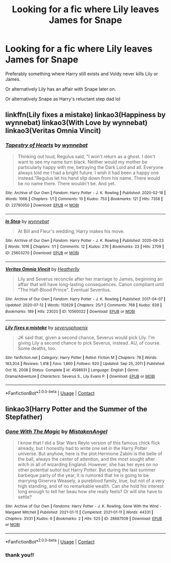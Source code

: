 #+TITLE: Looking for a fic where Lily leaves James for Snape

* Looking for a fic where Lily leaves James for Snape
:PROPERTIES:
:Author: Chillephant
:Score: 0
:DateUnix: 1617811132.0
:DateShort: 2021-Apr-07
:FlairText: Request
:END:
Preferably something where Harry still exists and Voldy never kills Lily or James.

Or alternatively Lily has an affair with Snape later on.

Or alternatively Snape as Harry's reluctant step dad lol


** linkffn(Lily fixes a mistake) linkao3(Happiness by wynnebat) linkao3(With Love by wynnebat) linkao3(Veritas Omnia Vincit)
:PROPERTIES:
:Author: nuthins_goodman
:Score: 1
:DateUnix: 1618254014.0
:DateShort: 2021-Apr-12
:END:

*** [[https://archiveofourown.org/works/22790050][*/Tapestry of Hearts/*]] by [[https://www.archiveofourown.org/users/wynnebat/pseuds/wynnebat][/wynnebat/]]

#+begin_quote
  Thinking out loud, Regulus said, "I won't return as a ghost. I don't want to see my name turn black. Neither would my mother be particularly happy with me, betraying the Dark Lord and all. Everyone always told me I had a bright future. I wish it had been a happy one instead."Regulus let his hand slip down from his name. There would be no name there. There wouldn't be. And yet.
#+end_quote

^{/Site/:} ^{Archive} ^{of} ^{Our} ^{Own} ^{*|*} ^{/Fandom/:} ^{Harry} ^{Potter} ^{-} ^{J.} ^{K.} ^{Rowling} ^{*|*} ^{/Published/:} ^{2020-02-18} ^{*|*} ^{/Words/:} ^{1066} ^{*|*} ^{/Chapters/:} ^{1/1} ^{*|*} ^{/Comments/:} ^{10} ^{*|*} ^{/Kudos/:} ^{753} ^{*|*} ^{/Bookmarks/:} ^{121} ^{*|*} ^{/Hits/:} ^{7358} ^{*|*} ^{/ID/:} ^{22790050} ^{*|*} ^{/Download/:} ^{[[https://archiveofourown.org/downloads/22790050/Tapestry%20of%20Hearts.epub?updated_at=1599592915][EPUB]]} ^{or} ^{[[https://archiveofourown.org/downloads/22790050/Tapestry%20of%20Hearts.mobi?updated_at=1599592915][MOBI]]}

--------------

[[https://archiveofourown.org/works/25603270][*/In Step/*]] by [[https://www.archiveofourown.org/users/wynnebat/pseuds/wynnebat][/wynnebat/]]

#+begin_quote
  At Bill and Fleur's wedding, Harry makes his move.
#+end_quote

^{/Site/:} ^{Archive} ^{of} ^{Our} ^{Own} ^{*|*} ^{/Fandom/:} ^{Harry} ^{Potter} ^{-} ^{J.} ^{K.} ^{Rowling} ^{*|*} ^{/Published/:} ^{2020-09-23} ^{*|*} ^{/Words/:} ^{1016} ^{*|*} ^{/Chapters/:} ^{1/1} ^{*|*} ^{/Comments/:} ^{12} ^{*|*} ^{/Kudos/:} ^{276} ^{*|*} ^{/Bookmarks/:} ^{23} ^{*|*} ^{/Hits/:} ^{2709} ^{*|*} ^{/ID/:} ^{25603270} ^{*|*} ^{/Download/:} ^{[[https://archiveofourown.org/downloads/25603270/In%20Step.epub?updated_at=1600869539][EPUB]]} ^{or} ^{[[https://archiveofourown.org/downloads/25603270/In%20Step.mobi?updated_at=1600869539][MOBI]]}

--------------

[[https://archiveofourown.org/works/10560022][*/Veritas Omnia Vincit/*]] by [[https://www.archiveofourown.org/users/Heatherlly/pseuds/Heatherlly][/Heatherlly/]]

#+begin_quote
  Lily and Severus reconcile after her marriage to James, beginning an affair that will have long-lasting consequences. Canon compliant until "The Half-Blood Prince". Eventual Severitus.
#+end_quote

^{/Site/:} ^{Archive} ^{of} ^{Our} ^{Own} ^{*|*} ^{/Fandom/:} ^{Harry} ^{Potter} ^{-} ^{J.} ^{K.} ^{Rowling} ^{*|*} ^{/Published/:} ^{2017-04-07} ^{*|*} ^{/Updated/:} ^{2020-07-12} ^{*|*} ^{/Words/:} ^{112629} ^{*|*} ^{/Chapters/:} ^{25/?} ^{*|*} ^{/Comments/:} ^{768} ^{*|*} ^{/Kudos/:} ^{839} ^{*|*} ^{/Bookmarks/:} ^{189} ^{*|*} ^{/Hits/:} ^{23020} ^{*|*} ^{/ID/:} ^{10560022} ^{*|*} ^{/Download/:} ^{[[https://archiveofourown.org/downloads/10560022/Veritas%20Omnia%20Vincit.epub?updated_at=1594572998][EPUB]]} ^{or} ^{[[https://archiveofourown.org/downloads/10560022/Veritas%20Omnia%20Vincit.mobi?updated_at=1594572998][MOBI]]}

--------------

[[https://www.fanfiction.net/s/4598931/1/][*/Lily fixes a mistake/*]] by [[https://www.fanfiction.net/u/714311/severusphoenix][/severusphoenix/]]

#+begin_quote
  JK said that, given a second chance, Severus would pick Lily. I'm giving Lily a second chance to pick Severus, instead. AU, of course. Some deaths, too.
#+end_quote

^{/Site/:} ^{fanfiction.net} ^{*|*} ^{/Category/:} ^{Harry} ^{Potter} ^{*|*} ^{/Rated/:} ^{Fiction} ^{M} ^{*|*} ^{/Chapters/:} ^{79} ^{*|*} ^{/Words/:} ^{183,204} ^{*|*} ^{/Reviews/:} ^{1,418} ^{*|*} ^{/Favs/:} ^{1,860} ^{*|*} ^{/Follows/:} ^{920} ^{*|*} ^{/Updated/:} ^{Sep} ^{25,} ^{2011} ^{*|*} ^{/Published/:} ^{Oct} ^{16,} ^{2008} ^{*|*} ^{/Status/:} ^{Complete} ^{*|*} ^{/id/:} ^{4598931} ^{*|*} ^{/Language/:} ^{English} ^{*|*} ^{/Genre/:} ^{Drama/Adventure} ^{*|*} ^{/Characters/:} ^{Severus} ^{S.,} ^{Lily} ^{Evans} ^{P.} ^{*|*} ^{/Download/:} ^{[[http://www.ff2ebook.com/old/ffn-bot/index.php?id=4598931&source=ff&filetype=epub][EPUB]]} ^{or} ^{[[http://www.ff2ebook.com/old/ffn-bot/index.php?id=4598931&source=ff&filetype=mobi][MOBI]]}

--------------

*FanfictionBot*^{2.0.0-beta} | [[https://github.com/FanfictionBot/reddit-ffn-bot/wiki/Usage][Usage]] | [[https://www.reddit.com/message/compose?to=tusing][Contact]]
:PROPERTIES:
:Author: FanfictionBot
:Score: 1
:DateUnix: 1618254072.0
:DateShort: 2021-Apr-12
:END:


** linkao3(Harry Potter and the Summer of the Stepfather)
:PROPERTIES:
:Author: nuthins_goodman
:Score: 1
:DateUnix: 1618254158.0
:DateShort: 2021-Apr-12
:END:

*** [[https://archiveofourown.org/works/28687509][*/Gone With The Magic/*]] by [[https://www.archiveofourown.org/users/MistakenAngel/pseuds/MistakenAngel][/MistakenAngel/]]

#+begin_quote
  I know that I did a Star Wars Reylo version of this famous chick flick already, but I honestly had to write one set in the Harry Potter universe. But anyhow, here is the plot:Hermione Zabini is the belle of the ball, always the center of attention, and the most sought after witch in all of wizarding England. However, she has her eyes on no other potential suitor but Harry Potter. But during the last summer barbeque party of the year, it is rumored that he is going to be marrying Ginervra Weasely, a pureblood family, true, but not of a very high standing, and of no remarkable wealth. Can she hold his interest long enough to tell her beau how she really feels? Or will she have to settle?
#+end_quote

^{/Site/:} ^{Archive} ^{of} ^{Our} ^{Own} ^{*|*} ^{/Fandoms/:} ^{Harry} ^{Potter} ^{-} ^{J.} ^{K.} ^{Rowling,} ^{Gone} ^{With} ^{the} ^{Wind} ^{-} ^{Margaret} ^{Mitchell} ^{*|*} ^{/Published/:} ^{2021-01-11} ^{*|*} ^{/Completed/:} ^{2021-01-11} ^{*|*} ^{/Words/:} ^{44331} ^{*|*} ^{/Chapters/:} ^{31/31} ^{*|*} ^{/Kudos/:} ^{6} ^{*|*} ^{/Bookmarks/:} ^{2} ^{*|*} ^{/Hits/:} ^{525} ^{*|*} ^{/ID/:} ^{28687509} ^{*|*} ^{/Download/:} ^{[[https://archiveofourown.org/downloads/28687509/Gone%20With%20The%20Magic.epub?updated_at=1610349018][EPUB]]} ^{or} ^{[[https://archiveofourown.org/downloads/28687509/Gone%20With%20The%20Magic.mobi?updated_at=1610349018][MOBI]]}

--------------

*FanfictionBot*^{2.0.0-beta} | [[https://github.com/FanfictionBot/reddit-ffn-bot/wiki/Usage][Usage]] | [[https://www.reddit.com/message/compose?to=tusing][Contact]]
:PROPERTIES:
:Author: FanfictionBot
:Score: 1
:DateUnix: 1618254184.0
:DateShort: 2021-Apr-12
:END:


*** thank you!!
:PROPERTIES:
:Author: Chillephant
:Score: 1
:DateUnix: 1618326722.0
:DateShort: 2021-Apr-13
:END:

